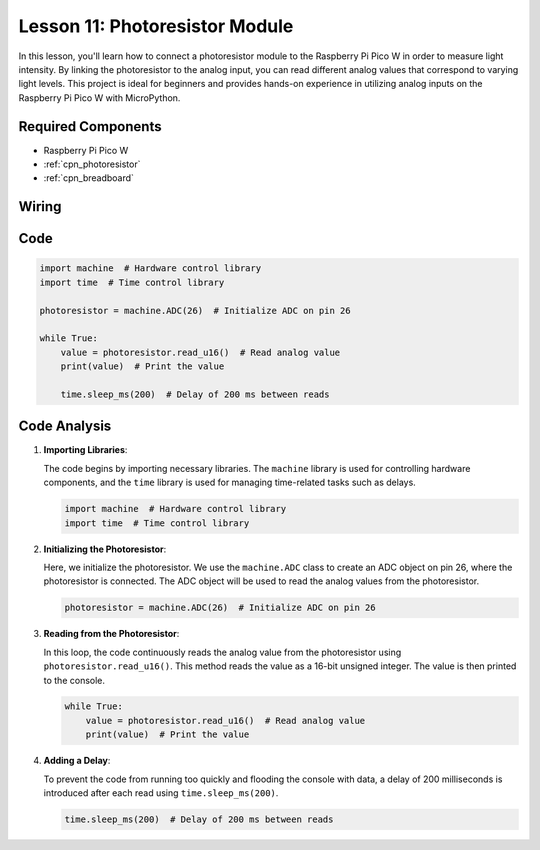 .. _pico_lesson11_photoresistor:

Lesson 11: Photoresistor Module
==================================

In this lesson, you'll learn how to connect a photoresistor module to the Raspberry Pi Pico W in order to measure light intensity. By linking the photoresistor to the analog input, you can read different analog values that correspond to varying light levels. This project is ideal for beginners and provides hands-on experience in utilizing analog inputs on the Raspberry Pi Pico W with MicroPython.

Required Components
---------------------------

* Raspberry Pi Pico W
* :ref:`cpn_photoresistor`
* :ref:`cpn_breadboard`

Wiring
---------------------------

.. image:: img/Lesson_11_photoresistor_module_bb.png
    :width: 100%


Code
---------------------------

.. code-block:: python

   import machine  # Hardware control library
   import time  # Time control library
   
   photoresistor = machine.ADC(26)  # Initialize ADC on pin 26
   
   while True:
       value = photoresistor.read_u16()  # Read analog value
       print(value)  # Print the value
   
       time.sleep_ms(200)  # Delay of 200 ms between reads


Code Analysis
---------------------------

1. **Importing Libraries**:

   The code begins by importing necessary libraries. The ``machine`` library is used for controlling hardware components, and the ``time`` library is used for managing time-related tasks such as delays.

   .. code-block:: python

      import machine  # Hardware control library
      import time  # Time control library

2. **Initializing the Photoresistor**:

   Here, we initialize the photoresistor. We use the ``machine.ADC`` class to create an ADC object on pin 26, where the photoresistor is connected. The ADC object will be used to read the analog values from the photoresistor.

   .. code-block:: python

      photoresistor = machine.ADC(26)  # Initialize ADC on pin 26

3. **Reading from the Photoresistor**:

   In this loop, the code continuously reads the analog value from the photoresistor using ``photoresistor.read_u16()``. This method reads the value as a 16-bit unsigned integer. The value is then printed to the console.

   .. code-block:: python

      while True:
          value = photoresistor.read_u16()  # Read analog value
          print(value)  # Print the value

4. **Adding a Delay**:

   To prevent the code from running too quickly and flooding the console with data, a delay of 200 milliseconds is introduced after each read using ``time.sleep_ms(200)``.

   .. code-block:: python

      time.sleep_ms(200)  # Delay of 200 ms between reads